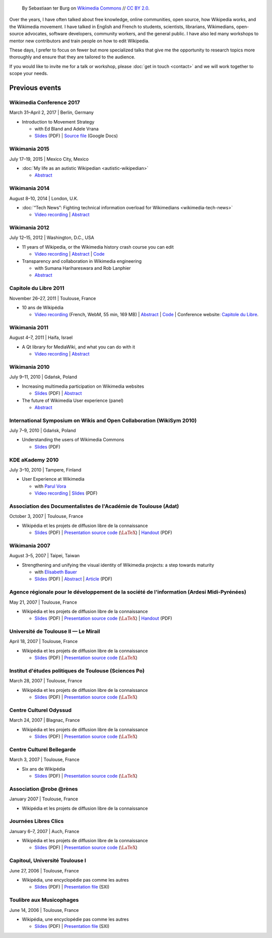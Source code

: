 .. title: Speaking
.. slug: speaking
.. image:
.. icon: fa-calendar
.. has_math: yes

.. https://commons.wikimedia.org/wiki/File:Questions_to_WMF%27s_new_Communications_team_at_Wikimania_2014.jpg

.. Use Field lists for easier formatting?
.. http://docutils.sourceforge.net/docs/ref/rst/restructuredtext.html#field-lists
.. or a custom link role based on :doc: ?
.. https://protips.readthedocs.io/link-roles.html
.. https://doughellmann.com/blog/2010/05/09/defining-custom-roles-in-sphinx/


.. figure:: /images/2014-08-09_Wikimania_2014.jpg

   By Sebastiaan ter Burg on `Wikimedia Commons <https://commons.wikimedia.org/wiki/File:Questions_to_WMF%27s_new_Communications_team_at_Wikimania_2014.jpg>`__ // `CC BY 2.0 <https://creativecommons.org/licenses/by/2.0/legalcode>`__.


Over the years, I have often talked about free knowledge, online communities, open source, how Wikipedia works, and the Wikimedia movement. I have talked in English and French to students, scientists, librarians, Wikimedians, open-source advocates, software developers, community workers, and the general public. I have also led many workshops to mentor new contributors and train people on how to edit Wikipedia.

These days, I prefer to focus on fewer but more specialized talks that give me the opportunity to research topics more thoroughly and ensure that they are tailored to the audience.

If you would like to invite me for a talk or workshop, please :doc:`get in touch <contact>` and we will work together to scope your needs.

Previous events
===============

Wikimedia Conference 2017
-------------------------

March 31–April 2, 2017 \| Berlin, Germany

* Introduction to Movement Strategy

  * with Ed Bland and Adele Vrana

  * `Slides  <https://upload.wikimedia.org/wikipedia/commons/9/94/D1.03_Strategy_briefing_-_Berlin_Conference.pdf>`__ (PDF) \| `Source file <https://docs.google.com/presentation/d/1dc6zt_73Yohokhn7AK9i8F0bUcphy71-xyJwq8LBilI/edit>`__ (Google Docs)

Wikimania 2015
--------------

July 17–19, 2015 \| Mexico City, Mexico

* :doc:`My life as an autistic Wikipedian <autistic-wikipedian>`

  * `Abstract <https://wikimania2015.wikimedia.org/wiki/Submissions/My_life_as_an_autistic_Wikipedian>`__

Wikimania 2014
--------------

August 8–10, 2014 \| London, U.K.

* :doc:`“Tech News”: Fighting technical information overload for Wikimedians <wikimedia-tech-news>`

  * `Video recording <https://www.youtube.com/watch?v=rqGDTNkVgLI>`__ \| `Abstract <https://wikimania2014.wikimedia.org/wiki/Submissions/Tech_news>`__

Wikimania 2012
--------------

July 12–15, 2012 \| Washington, D.C., USA

* 11 years of Wikipedia, or the Wikimedia history crash course you can edit

  * `Video recording <https://www.youtube.com/watch?v=ZRA1sKIBB_g>`__ \| `Abstract <https://wikimania2012.wikimedia.org/wiki/Submissions/11_years_of_Wikipedia,_or_the_Wikimedia_history_crash_course_you_can_edit>`__ \| `Code <https://github.com/gpaumier/wikipedia-infographic>`__

* Transparency and collaboration in Wikimedia engineering

  * with Sumana Harihareswara and Rob Lanphier

  * `Abstract <https://wikimania2012.wikimedia.org/wiki/Submissions/Transparency_and_collaboration_in_Wikimedia_engineering>`__

Capitole du Libre 2011
----------------------

November 26–27, 2011 \| Toulouse, France

* 10 ans de Wikipédia

  * `Video recording <http://www.toulibre.org/pub/2011-11-26-capitole-du-libre/Video recording/paumier-10-ans-wikip%C3%A9dia.webm>`__  (French, WebM, 55 min, 169 MB) \| `Abstract <https://www.toulibre.org/ubuntuparty#conf_wikipedia>`__ \| `Code <https://github.com/gpaumier/wikipedia-infographic>`__ \| Conference website: `Capitole du Libre <https://www.capitoledulibre.org>`__.

Wikimania 2011
--------------

August 4–7, 2011 \| Haifa, Israel

* A Qt library for MediaWiki, and what you can do with it

  * `Video recording <https://www.youtube.com/watch?v=Cc8quyp2XBA&feature=youtu.be&t=53m47s>`__ \| `Abstract <https://wikimania2011.wikimedia.org/wiki/Submissions/A_Qt_library_for_MediaWiki,_and_what_you_can_do_with_it>`__

Wikimania 2010
--------------

July 9–11, 2010 \| Gdańsk, Poland

* Increasing multimedia participation on Wikimedia websites

  * `Slides <https://upload.wikimedia.org/wikipedia/commons/4/4a/Guillaume_Paumier_-_Improving_multimedia_participation_-_Wikimania_2010.pdf>`__ (PDF) \| `Abstract <https://wikimania2010.wikimedia.org/wiki/Submissions/Increasing_multimedia_participation_on_Wikimedia_websites>`__

* The future of Wikimedia User experience (panel)

  * `Abstract <https://wikimania2010.wikimedia.org/wiki/Submissions/The_future_of_Wikimedia_User_experience>`__

International Symposium on Wikis and Open Collaboration (WikiSym 2010)
----------------------------------------------------------------------

July 7–9, 2010 \| Gdańsk, Poland

* Understanding the users of Wikimedia Commons

  * `Slides <https://upload.wikimedia.org/wikipedia/commons/7/7b/Guillaume_Paumier_-_Understanding_the_users_of_Wikimedia_Commons_-_WikiSym_2010.pdf>`__ (PDF)

KDE aKademy 2010
----------------

July 3–10, 2010 \| Tampere, Finland

* User Experience at Wikimedia

  * with `Parul Vora <https://twitter.com/parutron>`__

  * `Video recording <https://commons.wikimedia.org/wiki/File:Wikimedia_UX_at_KDE_aKademy_2010.ogv>`__ \| `Slides <https://upload.wikimedia.org/wikipedia/commons/1/13/Wikimedia_UX_programs_at_KDE_Akademy_2010_Tampere.pdf>`__ (PDF)

Association des Documentalistes de l'Académie de Toulouse (Adat)
----------------------------------------------------------------

October 3, 2007 \| Toulouse, France

* Wikipédia et les projets de diffusion libre de la connaissance

  * `Slides <https://upload.wikimedia.org/wikipedia/commons/3/32/Wikip%C3%A9dia_et_les_projets_de_diffusion_libre_de_la_connaissance_%28Adat_2007-10-03%29.pdf>`__ (PDF) \| `Presentation source code <https://meta.wikimedia.org/wiki/User:Guillom/Presentations/2007-10-03_Adat>`__ (|latex|) \| `Handout <https://upload.wikimedia.org/wikipedia/commons/e/e6/Guide_Wikip%C3%A9dia_-_d%C3%A9couvrir%2C_utiliser_et_participer.pdf>`__ (PDF)


Wikimania 2007
--------------

August 3–5, 2007 \| Taipei, Taiwan

* Strengthening and unifying the visual identity of Wikimedia projects: a step towards maturity

  * with `Elisabeth Bauer <https://de.wikipedia.org/wiki/Benutzer:Elian>`__

  * `Slides <https://upload.wikimedia.org/wikipedia/wikimania2007/0/0c/GPaumier-Visualidentity-WM2007.pdf>`__ (PDF) \| `Abstract <https://wikimania2007.wikimedia.org/wiki/Proceedings:GP1>`__ \| `Article <https://upload.wikimedia.org/wikipedia/wikimania2007/0/0f/GPaumier-Visualidentity-WM2007-proceedings.pdf>`__ (PDF)

Agence régionale pour le développement de la société de l'information (Ardesi Midi-Pyrénées)
--------------------------------------------------------------------------------------------

May 21, 2007 \| Toulouse, France

* Wikipédia et les projets de diffusion libre de la connaissance

  * `Slides <https://upload.wikimedia.org/wikipedia/commons/2/25/Wikip%C3%A9dia_et_les_projets_de_diffusion_libre_de_la_connaissance_%28Ardesi_MP_2007-05-21%29.pdf>`__ (PDF) \| `Presentation source code <https://meta.wikimedia.org/wiki/User:Guillom/Presentations/2007-05-21_Ardesi>`__ (|latex|) \| `Handout <https://upload.wikimedia.org/wikipedia/commons/e/e6/Guide_Wikip%C3%A9dia_-_d%C3%A9couvrir%2C_utiliser_et_participer.pdf>`__ (PDF)

Université de Toulouse II — Le Mirail
-------------------------------------

April 18, 2007 \| Toulouse, France

* Wikipédia et les projets de diffusion libre de la connaissance

  * `Slides <https://upload.wikimedia.org/wikipedia/commons/8/8c/Wikip%C3%A9dia_et_les_projets_de_diffusion_libre_de_la_connaissance_%28Univ_Toulouse_Le_Mirail_2007-04-19%29.pdf>`__ (PDF) \| `Presentation source code <https://meta.wikimedia.org/wiki/User:Guillom/Presentations/2007-04-19_Univ_Toulouse_II>`__ (|latex|)

Institut d'études politiques de Toulouse (Sciences Po)
------------------------------------------------------

March 28, 2007 \| Toulouse, France

* Wikipédia et les projets de diffusion libre de la connaissance

  * `Slides <https://upload.wikimedia.org/wikipedia/commons/6/6c/Wikip%C3%A9dia_et_les_projets_de_diffusion_libre_de_la_connaissance_%28IEP_Toulouse_2007-03-28%29.pdf>`__ (PDF) \| `Presentation source code  <https://meta.wikimedia.org/wiki/User:Guillom/Presentations/2007-03-28_IEP_Toulouse>`__ (|latex|)

Centre Culturel Odyssud
-----------------------

March 24, 2007 \| Blagnac, France

* Wikipédia et les projets de diffusion libre de la connaissance

  * `Slides <https://upload.wikimedia.org/wikipedia/commons/c/c5/Wikip%C3%A9dia_et_les_projets_de_diffusion_libre_de_la_connaissance_%28Odyssud_2007-03-24%29.pdf>`__ (PDF) \| `Presentation source code  <https://meta.wikimedia.org/wiki/User:Guillom/Presentations/2007-03-24_Odyssud>`__ (|latex|)

Centre Culturel Bellegarde
--------------------------

March 3, 2007 \| Toulouse, France

* Six ans de Wikipédia

  * `Slides <https://upload.wikimedia.org/wikipedia/commons/0/0a/Six_ans_de_Wikipedia_%28Bellegarde_2007-03-03%29.pdf>`__ (PDF) \| `Presentation source code  <https://meta.wikimedia.org/wiki/User:Guillom/Presentations/2007-03-03_Bellegarde>`__  (|latex|)

Association @robe @rènes
------------------------

January 2007 \| Toulouse, France

* Wikipédia et les projets de diffusion libre de la connaissance

Journées Libres Clics
---------------------

January 6–7, 2007 \| Auch, France

* Wikipédia et les projets de diffusion libre de la connaissance

  * `Slides <https://upload.wikimedia.org/wikipedia/commons/9/91/Wikipedia_Auch_Libres_clics_070106.pdf>`__ (PDF) \| `Presentation source code <https://meta.wikimedia.org/wiki/User:Guillom/Presentations/2007-01-06_Auch>`__ (|latex|)

Capitoul, Université Toulouse I
-------------------------------

June 27, 2006 \| Toulouse, France

* Wikipédia, une encyclopédie pas comme les autres

  * `Slides <https://upload.wikimedia.org/wikipedia/commons/9/99/Capitoul.pdf>`__ (PDF) \| `Presentation file  <https://upload.wikimedia.org/wikipedia/meta/9/91/Capitoul_2006-06-27.sxi>`__ (SXI)

Toulibre aux Musicophages
-------------------------

June 14, 2006 \| Toulouse, France

* Wikipédia, une encyclopédie pas comme les autres

  * `Slides  <https://upload.wikimedia.org/wikipedia/commons/5/5e/Musicophages_Toulouse_Toulibre_Juin_2006.pdf>`__ (PDF) \| `Presentation file  <https://upload.wikimedia.org/wikipedia/meta/0/0c/Musicophages_2006-06-14.sxi>`__ (SXI)

.. |latex| replace:: :math:`\LaTeX`
